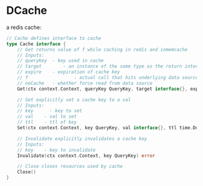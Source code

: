 * DCache
a redis cache:
#+begin_src go
// Cache defines interface to cache
type Cache interface {
	// Get returns value of f while caching in redis and inmemcache
	// Inputs:
	// queryKey	 - key used in cache
	// target	 	 - an instance of the same type as the return interface{}
	// expire 	 - expiration of cache key
	// f				 - actual call that hits underlying data source
	// noCache 	 - whether force read from data source
	Get(ctx context.Context, queryKey QueryKey, target interface{}, expire time.Duration, f PassThroughFunc, noCache bool) (interface{}, error)

	// Set explicitly set a cache key to a val
	// Inputs:
	// key		- key to set
	// val	  - val to set
	// ttl    - ttl of key
	Set(ctx context.Context, key QueryKey, val interface{}, ttl time.Duration) error

	// Invalidate explicitly invalidates a cache key
	// Inputs:
	// key    - key to invalidate
	Invalidate(ctx context.Context, key QueryKey) error

	// Close closes resources used by cache
	Close()
}
#+end_src